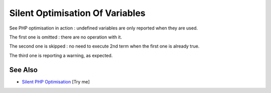 .. _silent-optimisation-of-variables:

Silent Optimisation Of Variables
--------------------------------

.. meta::
	:description:
		Silent Optimisation Of Variables: See PHP optimisation in action : undefined variables are only reported when they are used.
	:twitter:card: summary_large_image
	:twitter:site: @exakat
	:twitter:title: Silent Optimisation Of Variables
	:twitter:description: Silent Optimisation Of Variables: See PHP optimisation in action : undefined variables are only reported when they are used
	:twitter:creator: @exakat
	:twitter:image:src: https://php-tips.readthedocs.io/en/latest/_images/silent_optimisation.png
	:og:image: https://php-tips.readthedocs.io/en/latest/_images/silent_optimisation.png
	:og:title: Silent Optimisation Of Variables
	:og:type: article
	:og:description: See PHP optimisation in action : undefined variables are only reported when they are used
	:og:url: https://php-tips.readthedocs.io/en/latest/tips/silent_optimisation.html
	:og:locale: en

.. raw:: html

	<script type="application/ld+json">{"@context":"https:\/\/schema.org","@graph":[{"@type":"WebPage","@id":"https:\/\/php-tips.readthedocs.io\/en\/latest\/tips\/silent_optimisation.html","url":"https:\/\/php-tips.readthedocs.io\/en\/latest\/tips\/silent_optimisation.html","name":"Silent Optimisation Of Variables","isPartOf":{"@id":"https:\/\/www.exakat.io\/"},"datePublished":"Fri, 07 Mar 2025 16:18:52 +0000","dateModified":"Fri, 07 Mar 2025 16:18:52 +0000","description":"See PHP optimisation in action : undefined variables are only reported when they are used","inLanguage":"en-US","potentialAction":[{"@type":"ReadAction","target":["https:\/\/php-tips.readthedocs.io\/en\/latest\/tips\/silent_optimisation.html"]}]},{"@type":"WebSite","@id":"https:\/\/www.exakat.io\/","url":"https:\/\/www.exakat.io\/","name":"Exakat","description":"Smart PHP static analysis","inLanguage":"en-US"}]}</script>

See PHP optimisation in action : undefined variables are only reported when they are used.



The first one is omitted : there are no operation with it.

The second one is skipped : no need to execute 2nd term when the first one is already true.

The third one is reporting a warning, as expected.

.. image:: ../images/silent_optimisation.png

See Also
________

* `Silent PHP Optimisation <https://3v4l.org/6gQeh>`_ [Try me]

